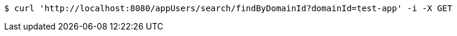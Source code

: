 [source,bash]
----
$ curl 'http://localhost:8080/appUsers/search/findByDomainId?domainId=test-app' -i -X GET
----